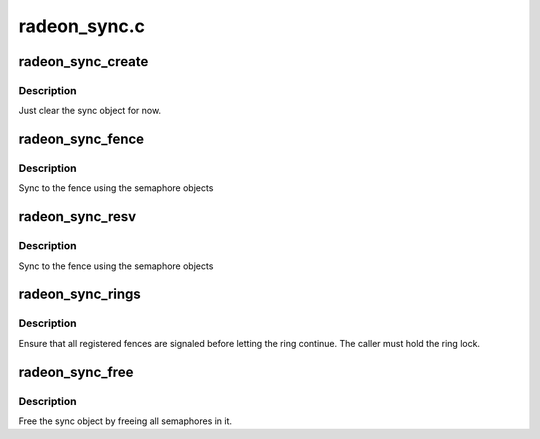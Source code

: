 .. -*- coding: utf-8; mode: rst -*-

=============
radeon_sync.c
=============


.. _`radeon_sync_create`:

radeon_sync_create
==================

.. c:function:: void radeon_sync_create (struct radeon_sync *sync)

    zero init sync object

    :param struct radeon_sync \*sync:
        sync object to initialize



.. _`radeon_sync_create.description`:

Description
-----------

Just clear the sync object for now.



.. _`radeon_sync_fence`:

radeon_sync_fence
=================

.. c:function:: void radeon_sync_fence (struct radeon_sync *sync, struct radeon_fence *fence)

    use the semaphore to sync to a fence

    :param struct radeon_sync \*sync:
        sync object to add fence to

    :param struct radeon_fence \*fence:
        fence to sync to



.. _`radeon_sync_fence.description`:

Description
-----------

Sync to the fence using the semaphore objects



.. _`radeon_sync_resv`:

radeon_sync_resv
================

.. c:function:: int radeon_sync_resv (struct radeon_device *rdev, struct radeon_sync *sync, struct reservation_object *resv, bool shared)

    use the semaphores to sync to a reservation object

    :param struct radeon_device \*rdev:

        *undescribed*

    :param struct radeon_sync \*sync:
        sync object to add fences from reservation object to

    :param struct reservation_object \*resv:
        reservation object with embedded fence

    :param bool shared:
        true if we should only sync to the exclusive fence



.. _`radeon_sync_resv.description`:

Description
-----------

Sync to the fence using the semaphore objects



.. _`radeon_sync_rings`:

radeon_sync_rings
=================

.. c:function:: int radeon_sync_rings (struct radeon_device *rdev, struct radeon_sync *sync, int ring)

    sync ring to all registered fences

    :param struct radeon_device \*rdev:
        radeon_device pointer

    :param struct radeon_sync \*sync:
        sync object to use

    :param int ring:
        ring that needs sync



.. _`radeon_sync_rings.description`:

Description
-----------

Ensure that all registered fences are signaled before letting
the ring continue. The caller must hold the ring lock.



.. _`radeon_sync_free`:

radeon_sync_free
================

.. c:function:: void radeon_sync_free (struct radeon_device *rdev, struct radeon_sync *sync, struct radeon_fence *fence)

    free the sync object

    :param struct radeon_device \*rdev:
        radeon_device pointer

    :param struct radeon_sync \*sync:
        sync object to use

    :param struct radeon_fence \*fence:
        fence to use for the free



.. _`radeon_sync_free.description`:

Description
-----------

Free the sync object by freeing all semaphores in it.

